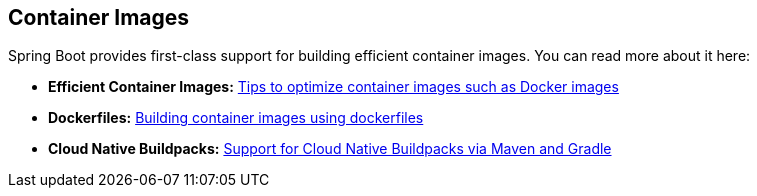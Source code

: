 [[documentation.container-images]]
== Container Images
Spring Boot provides first-class support for building efficient container images. You can read more about it here:

* *Efficient Container Images:* <<container-images#container-images.efficient-images, Tips to optimize container images such as Docker images>>
* *Dockerfiles:* <<container-images#container-images.dockerfiles, Building container images using dockerfiles>>
* *Cloud Native Buildpacks:* <<container-images#container-images.buildpacks, Support for Cloud Native Buildpacks via Maven and Gradle>>